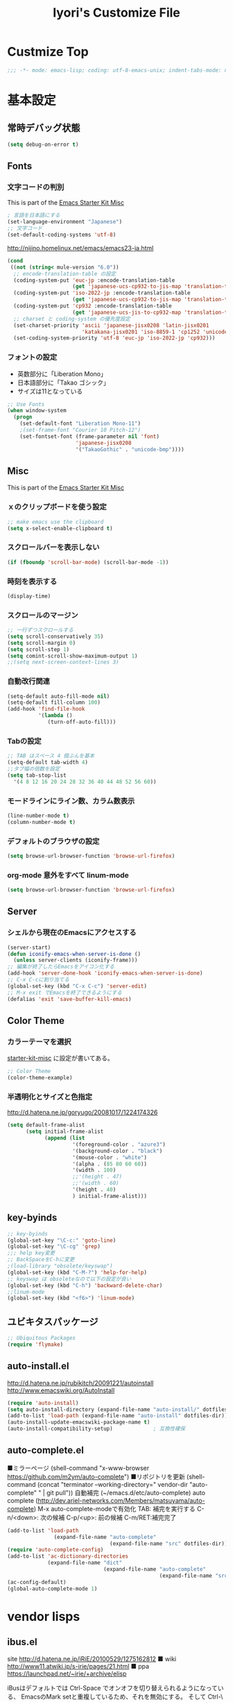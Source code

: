 #+TITLE: Iyori's Customize File
#+OPTIONS: toc:nil num:nil ^:nil

* Custmize Top
#+BEGIN_SRC  emacs-lisp
;;; -*- mode: emacs-lisp; coding: utf-8-emacs-unix; indent-tabs-mode: nil -*-
#+END_SRC

* 基本設定
** 常時デバッグ状態
#+begin_src emacs-lisp
  (setq debug-on-error t)
#+end_src

** Fonts
*** 文字コードの判別
This is part of the [[file:starter-kit-misc.org][Emacs Starter Kit Misc]]

#+begin_src emacs-lisp
  ; 言語を日本語にする
  (set-language-environment "Japanese")
  ;; 文字コード
  (set-default-coding-systems 'utf-8)
#+end_src

http://nijino.homelinux.net/emacs/emacs23-ja.html
#+begin_src emacs-lisp
  (cond
   ((not (string< mule-version "6.0"))
    ;; encode-translation-table の設定
    (coding-system-put 'euc-jp :encode-translation-table
                       (get 'japanese-ucs-cp932-to-jis-map 'translation-table))
    (coding-system-put 'iso-2022-jp :encode-translation-table
                       (get 'japanese-ucs-cp932-to-jis-map 'translation-table))
    (coding-system-put 'cp932 :encode-translation-table
                       (get 'japanese-ucs-jis-to-cp932-map 'translation-table))
    ;; charset と coding-system の優先度設定
    (set-charset-priority 'ascii 'japanese-jisx0208 'latin-jisx0201
                          'katakana-jisx0201 'iso-8859-1 'cp1252 'unicode)
    (set-coding-system-priority 'utf-8 'euc-jp 'iso-2022-jp 'cp932)))
#+end_src

*** フォントの設定
    * 英数部分に「Liberation Mono」
    * 日本語部分に「Takao ゴシック」
    * サイズは11となっている
#+begin_src emacs-lisp
  ;; Use Fonts
  (when window-system
    (progn
      (set-default-font "Liberation Mono-11")
      ;(set-frame-font "Courier 10 Pitch-12")
      (set-fontset-font (frame-parameter nil 'font)
                        'japanese-jisx0208
                        '("TakaoGothic" . "unicode-bmp"))))
#+end_src

** Misc
This is part of the [[file:starter-kit-misc.org][Emacs Starter Kit Misc]]
*** ｘのクリップボードを使う設定
#+begin_src emacs-lisp
  ;; make emacs use the clipboard
  (setq x-select-enable-clipboard t)
#+end_src

*** スクロールバーを表示しない
#+begin_src emacs-lisp
  (if (fboundp 'scroll-bar-mode) (scroll-bar-mode -1))
#+end_src

*** 時刻を表示する
#+begin_src emacs-lisp
  (display-time)
#+end_src

*** スクロールのマージン
#+begin_src emacs-lisp
  ;; 一行ずつスクロールする
  (setq scroll-conservatively 35)
  (setq scroll-margin 0)
  (setq scroll-step 1)
  (setq comint-scroll-show-maximum-output 1)
  ;;(setq next-screen-context-lines 3)
#+end_src

*** 自動改行関連
#+begin_src emacs-lisp
  (setq-default auto-fill-mode nil)
  (setq-default fill-column 100)
  (add-hook 'find-file-hook
            '(lambda ()
               (turn-off-auto-fill)))
#+end_src
*** Tabの設定
#+begin_src emacs-lisp
  ;; TAB はスペース 4 個ぶんを基本
  (setq-default tab-width 4)
  ;;タブ幅の倍数を設定
  (setq tab-stop-list
    '(4 8 12 16 20 24 28 32 36 40 44 48 52 56 60))
#+end_src

*** モードラインにライン数、カラム数表示
#+begin_src emacs-lisp
  (line-number-mode t)
  (column-number-mode t)
#+end_src

*** デフォルトのブラウザの設定
#+begin_src emacs-lisp
  (setq browse-url-browser-function 'browse-url-firefox)
#+end_src

*** org-mode 意外をすべて linum-mode
#+begin_src emacs-lisp
  (setq browse-url-browser-function 'browse-url-firefox)
#+end_src

** Server
*** シェルから現在のEmacsにアクセスする
#+begin_src emacs-lisp
  (server-start)
  (defun iconify-emacs-when-server-is-done ()
    (unless server-clients (iconify-frame)))
  ;; 編集が終了したらEmacsをアイコン化する
  (add-hook 'server-done-hook 'iconify-emacs-when-server-is-done)
  ;; C-x C-cに割り当てる
  (global-set-key (kbd "C-x C-c") 'server-edit)
  ;; M-x exit でEmacsを終了できるようにする
  (defalias 'exit 'save-buffer-kill-emacs)
#+end_src

** Color Theme
*** カラーテーマを選択
 [[file:starter-kit-miac.org][ starter-kit-misc]] に設定が書いてある。
#+begin_src emacs-lisp :tangle no
  ;; Color Theme
  (color-theme-example)
#+end_src

*** 半透明化とサイズと色指定
http://d.hatena.ne.jp/goryugo/20081017/1224174326

#+begin_src emacs-lisp
  (setq default-frame-alist
        (setq initial-frame-alist
              (append (list
                       '(foreground-color . "azure3")
                       '(background-color . "black")
                       '(mouse-color . "white")
                       '(alpha . (85 80 60 60))
                       '(width . 100)
                       ;;'(height . 47)
                       ;;'(width . 60)
                       '(height . 40)
                       ) initial-frame-alist)))
#+end_src

** key-byinds
#+begin_src emacs-lisp
  ;; key-byinds
  (global-set-key "\C-c:" 'goto-line)
  (global-set-key "\C-cg" 'grep)
  ;;; help key変更
  ;; BackSpaceをC-hに変更
  ;(load-library "obsolete/keyswap")
  (global-set-key (kbd "C-M-?") 'help-for-help)
  ;; keyswap は obsoleteなので以下の設定が良い
  (global-set-key (kbd "C-h") 'backward-delete-char)
  ;;linum-mode
  (global-set-key (kbd "<f6>") 'linum-mode)
#+end_src

** ユビキタスパッケージ
#+begin_src emacs-lisp
  ;; Ubiquitous Packages
  (require 'flymake)
#+end_src

** auto-install.el

http://d.hatena.ne.jp/rubikitch/20091221/autoinstall
http://www.emacswiki.org/AutoInstall

#+begin_src emacs-lisp
  (require 'auto-install)
  (setq auto-install-directory (expand-file-name "auto-install/" dotfiles-dir))
  (add-to-list 'load-path (expand-file-name "auto-install" dotfiles-dir))
  (auto-install-update-emacswiki-package-name t)
  (auto-install-compatibility-setup)             ; 互換性確保
#+end_src

** auto-complete.el

■ミラーページ
(shell-command "x-www-browser https://github.com/m2ym/auto-complete")
■リポジトリを更新
(shell-command (concat "terminator --working-directory=" vendor-dir "auto-complete" " | git pull"))
自動補完 (~/emacs.d/etc/auto-complete)
auto complete (http://dev.ariel-networks.com/Members/matsuyama/auto-complete)
M-x auto-complete-modeで有効化
TAB: 補完を実行する
C-n/<down>: 次の候補
C-p/<up>: 前の候補
C-m/RET:補完完了

#+begin_src emacs-lisp
  (add-to-list 'load-path
                 (expand-file-name "auto-complete"
                                   (expand-file-name "src" dotfiles-dir)))
  (require 'auto-complete-config)
  (add-to-list 'ac-dictionary-directories
               (expand-file-name "dict"
                                 (expand-file-name "auto-complete"
                                                   (expand-file-name "src" dotfiles-dir))))
  (ac-config-default)
  (global-auto-complete-mode 1)
#+end_src

* vendor lisps
** ibus.el

site
http://d.hatena.ne.jp/iRiE/20100529/1275162812
■ wiki
http://www11.atwiki.jp/s-irie/pages/21.html
■ ppa
https://launchpad.net/~irie/+archive/elisp

iBusはデフォルトでは Ctrl-Space でオンオフを切り替えられるようになっている、
EmacsのMark setと重複しているため、それを無効にする。
そして Ctrl-\ でIBusが起動するようにする。ついでにカーソルの色も変更。

#+begin_src emacs-lisp
  (require 'ibus)
  ;; Turn on ibus-mode automatically after loading .emacs
  (add-hook 'after-init-hook 'ibus-mode-on)
  ;; Use C-SPC for Set Mark command
  (ibus-define-common-key ?\C-s nil)
  ;; Use C-/ for Undo command
  (ibus-define-common-key ?\C-\/ nil)
  ;; Change cursor color depending on IBus status
  (setq ibus-cursor-color '("red" "white" "blue"))
  ;; 変換候補表示中のカーソルの位置および形状を変える
  (setq ibus-cursor-type-for-candidate 0)
  (setq ibus-put-cursor-on-candidate nil)
  ;; C-\ で半角英数モードをトグルする
  (global-set-key "\C-\\" 'ibus-toggle)
  ;; 予測候補ウィンドウの表示位置の変更
  (setq ibus-prediction-window-position t)
#+end_src

** tabbar.el
- タブ表示
  -タブ選択: マウスクリック，Ctrl-, Ctrl-.
  - 表示・非表示の変更: F4
- バッファ状態復元
   o 状態復元: Ctrl-x F
   o 状態保存: Ctrl-x S または Emacs 終了時
sites
http://d.hatena.ne.jp/alfad/20100425/1272208744
http://www.emacswiki.org/cgi-bin/wiki/TabBarMode
http://d.hatena.ne.jp/katsu_w/20080319/1205923300
http://sourceforge.net/projects/emhacks/files/


*** グループ化せずに*scratch*以外のタブを表示
#+begin_src emacs-lisp
  (when (require 'tabbar nil t)
    (setq tabbar-buffer-groups-function
          (lambda () (list "All Buffers")))
    (setq tabbar-buffer-list-function
          (lambda ()
            (remove-if
             (lambda(buffer)
               (find (aref (buffer-name buffer) 0) " *"))
             (buffer-list))))
    (tabbar-mode))
#+end_src

*** 左に表示されるボタンを無効化
#+begin_src emacs-lisp
  ;;(setq tabbar-home-button-enabled "")
  ;;(setq tabbar-scroll-left-button-enabled "")
  ;;(setq tabbar-scroll-right-button-enabled "")
  ;;(setq tabbar-scroll-left-button-disabled "")
  ;;(setq tabbar-scroll-right-button-disabled "")
#+end_src

*** 色設定
#+begin_src emacs-lisp
  (set-face-attribute
   'tabbar-default nil
   :background "grey90") ;バー自体の色
  (set-face-attribute ;非アクティブなタブ
   'tabbar-unselected nil
   :background "grey80"
   :foreground "grey40"
   :box nil)
  (set-face-attribute ;アクティブなタブ
   'tabbar-selected nil
   :background "grey50"
   :foreground "black"
   :box nil)
  (set-face-attribute
   'tabbar-button nil
   :box '(:line-width 1 :color "gray72" :style released-button))
#+end_src

*** 幅設定
#+begin_src emacs-lisp
  (set-face-attribute  'tabbar-separator nil
                       :height 0.7)
#+end_src

*** キーバインド F4 で tabbar-mode
#+begin_src emacs-lisp
(global-set-key (kbd "C-;") 'tabbar-backward)
(global-set-key (kbd "C-:") 'tabbar-forward)
(global-set-key (kbd "<f4>") 'tabbar-mode)
#+end_src

** windows.el & revive.el
*** key bind  
 C-c C-w 1	分割状態 1 へ (Q)
 C-c C-w 2	分割状態 2 へ (Q)
 C-c C-w 9	分割状態 9 へ (Q)
 C-c C-w 0	直前の分割状態へ(バッファ0と交換) (Q)
 C-c C-w SPC	分割状態1～nのうち、直前用いたものへ (Q)
 C-c C-w n	次の分割状態へ(C-c SPC)
 C-c C-w p	前の分割状態へ
 C-c C-w !	現在のウィンドウを破棄 (Q)
 C-c C-w -	ちょっと前のウィンドウ状態を復活(Q)
 C-c C-w C-w	ウィンドウ操作メニュー
 C-c C-w C-r	リジュームメニュー
 C-c C-w C-l	ローカルリジュームメニュー
 C-c C-w C-s	タスク切替え
 C-c C-w =	分割状態保存バッファ一覧表示 (Q)

デフォルトの設定ではQマークの付いているkey bindはC-wを省略できます。
http://technique.sonots.com/?UNIX%2F%E5%AD%A6%E7%94%9F%E3%83%84%E3%83%BC%E3%83%AB%2Felisp%2Fwindows.el

*** windows.el
(require 'windows)
(win:startup-with-window)
(define-key ctl-x-map "C" 'see-you-again)

*** revive.el
#+begin_src emacs-lisp
  (require 'revive)
  (autoload 'save-current-configuration "revive" "Save status" t)
  (autoload 'resume "revive" "Resume Emacs" t)
  (autoload 'wipe "revive" "Wipe emacs" t)
  (define-key ctl-x-map "F" 'resume)                        ; C-x F で復元
  (define-key ctl-x-map "K" 'wipe)                          ; C-x K で Kill
  (add-hook 'kill-emacs-hook 'save-current-configuration)   ; 終了時に状態保存
  (resume) ; 起動時に復元
#+end_src

** jaspace.el
■ タブ, 全角スペース、改行直前の半角スペースを表示する
(find-file-other-window (concat dotfiles-dir "src/jaspace.el"))

jaspace.el を使った全角空白、タブ、改行表示モード
切り替えは M-x jaspace-mode-on or -off

■ ここで配布されている
http://homepage3.nifty.com/satomii/software/elisp.ja.html
http://homepage3.nifty.com/satomii/software/jaspace.el
http://ubulog.blogspot.com/2007/09/emacs_09.html

■ 設定ファイルとか
http://openlab.dino.co.jp/2008/08/29/230500336.html

#+begin_src emacs-lisp
    (when (require 'jaspace nil t)
      (when (boundp 'jaspace-modes)
        (setq jaspace-modes (append jaspace-modes
                                    (list 'php-mode
                                          'yaml-mode
                                          'javascript-mode
                                          'ruby-mode
                                          'text-mode
                                          'fundamental-mode
                                          'python-mode))))
      (when (boundp 'jaspace-alternate-jaspace-string)
        (setq jaspace-alternate-jaspace-string "□"))
      (when (boundp 'jaspace-highlight-tabs)
        (setq jaspace-highlight-tabs ?^))
      (when (boundp 'jaspace-alternate-eol-string)
        (setq jaspace-alternate-eol-string "↓\n"))
      (add-hook 'jaspace-mode-off-hook
                (lambda()
                  (when (boundp 'show-trailing-whitespace)
                    (setq show-trailing-whitespace nil))))
      (add-hook 'jaspace-mode-hook
                (lambda()
                  (progn
                    (when (boundp 'show-trailing-whitespace)
                      (setq show-trailing-whitespace t))
                    (face-spec-set 'jaspace-highlight-jaspace-face
                                   '((((class color) (background light))
                                      (:foreground "blue"))
                                     (t (:foreground "green"))))
                    (face-spec-set 'jaspace-highlight-tab-face
                                   '((((class color) (background light))
                                      (:foreground "red"
                                       :background "unspecified"
                                       :strike-through nil
                                       :underline t))
                                     (t (:foreground "purple"
                                         :background "unspecified"
                                         :strike-through nil
                                         :underline t))))
                    (face-spec-set 'trailing-whitespace
                                   '((((class color) (background light))
                                      (:foreground "red"
                                       :background "unspecified"
                                       :strike-through nil
                                       :underline t))
                                     (t (:foreground "purple"
                                         :background "unspecified"
                                         :strike-through nil
                                         :underline t))))))))
  (add-hook 'find-file-hook 'jaspace-mode)
  (add-hook 'org-mode-hook 'jaspace-mode)
#+end_src

** redo+.el
#+begin_src emacs-lisp
  (require 'redo+)
  (global-set-key (kbd "C-_") 'redo)
  (setq undo-no-redo t)  ; 過去のundoがredoされないようにする
#+end_src

* org-mode
** 基本設定
#+begin_src emacs-lisp
  (require 'org-freemind)
#+end_src

** org-mode で speedbar を使わずに左側にアウトラインを表示する
imenu-tree.el は，tree-widget.el を使って imenu の木構造を表示する拡張です。
tree-widget.el，windata.el，tree- mode.el を前提としています。
tree-widget.el は emacs に付属しています。残りの拡張は，emacs-wikiで公開されています。

    + http://d.hatena.ne.jp/kitokitoki/20100517/p2
    + windata.el -- http://www.emacswiki.org/cgi-bin/wiki/windata.el
    + tree-mode.el -- http://www.emacswiki.org/cgi-bin/wiki/tree-mode.el
    + imenu-tree.el -- http://www.emacswiki.org/cgi-bin/wiki/imenu-tree.el

#+begin_src emacs-lisp
  ;; windata.el
  (require 'desktop)
  (add-to-list 'desktop-globals-to-save 'windata-named-winconf)
  ;; tree-mode.el
  (require 'tree-mode)
  ;; imenu-tree.el
  (require 'imenu-tree)
  (add-hook 'org-mode-hook
    (lambda()
      (require 'imenu-tree)))
  (global-set-key (kbd "M-h") 'imenu-tree)
#+end_src

* Python
This is part of the [[file:starter-kit-python.org][Emacs Starter Kit Python]]

** 基本設定
#+begin_src emacs-lisp
  (require 'pycomplete+)
  (require 'dss-codenav-helpers)
  
  (add-to-list 'auto-mode-alist '("\\.wsgi\\'" . python-mode))
  
  (add-hook 'python-mode-hook 
            '(lambda ()
               (flymake-mode t)))
#+end_src

** error_check script

    * see http://www.emacswiki.org/emacs/PythonProgrammingInEmacs#toc6 

    * site: http://bitbucket.org/tavisrudd/pylint_etc_wrapper.py/src
    * needed flymake-cursor http://paste.lisp.org/display/60617,1/raw
    * needed dss-codenav-helpers.el and dss-whitespace-and-linelen.el
       see http://bitbucket.org/tavisrudd/emacs.d/src
       * needed visible-mark from emacswiki
       * needed column-marker from emacswiki

#+begin_src emacs-lisp
  ;; this is a wrapper around pep8.py, pyflakes and pylint
  (setq pycodechecker (expand-file-name "pylint_etc_wrapper.py"
                                            (expand-file-name "src" dotfiles-dir)))
  (when (load "flymake" t)
    (load-library "flymake-cursor")
    (defun flymake-pycodecheck-init ()
      (let* ((temp-file (flymake-init-create-temp-buffer-copy
                         'flymake-create-temp-inplace))
             (local-file (file-relative-name
                          temp-file
                          (file-name-directory buffer-file-name))))
        (list pycodechecker (list local-file))))
    (add-to-list 'flymake-allowed-file-name-masks
                 '("\\.py\\'" flymake-pycodecheck-init)))
  
  (defun dss/pylint-msgid-at-point ()
    (interactive)
    (let (msgid
          (line-no (line-number-at-pos)))
      (dolist (elem flymake-err-info msgid)
        (if (eq (car elem) line-no)
              (let ((err (car (second elem))))
                (setq msgid (second (split-string (flymake-ler-text err)))))))))
  
  (defun dss/pylint-silence (msgid)
    "Add a special pylint comment to silence a particular warning."
    (interactive (list (read-from-minibuffer "msgid: " (dss/pylint-msgid-at-point))))
    (save-excursion
      (comment-dwim nil)
      (if (looking-at "pylint:")
          (progn (end-of-line)
                 (insert ","))
          (insert "pylint: disable-msg="))
      (insert msgid)))
  
  
  (defun dss/py-insert-docstring ()
    (interactive)
    (if (not (save-excursion
               (forward-line 1)
               (back-to-indentation)
               (looking-at "[\"']")))
        (save-excursion
          (end-of-line)
          (open-line 1)
          (forward-line 1)
          (py-indent-line)
          (insert "\"\"\"\n")
          (py-indent-line)
          (insert "\"\"\"")))
    (progn
      (forward-line 1)
      (end-of-line)))
  
  (defun dss/py-insert-triple-quote ()
    (interactive)
    (insert "\"\"\"")
    (save-excursion (insert " \"\"\"")))
  
  (defun dss/py-fix-indent (top bottom)
    (interactive "r")
    (apply-macro-to-region-lines top bottom (kbd "TAB")))
  
  (defun dss/py-fix-last-utterance ()
    "Downcase the previous word and remove any leading whitespace.
  This is useful with Dragon NaturallySpeaking."
    (interactive)
    (save-excursion
      (backward-word)
      (set-mark (point))
      (call-interactively 'py-forward-into-nomenclature)
      (call-interactively 'downcase-region)
      (setq mark-active nil)
      (backward-word)
      (delete-horizontal-space t)))
  
  (defun dss/py-dot-dictate (words)
    (interactive "s")
    (progn
      (if (looking-at-p "\\.")
          (forward-char))
      (delete-horizontal-space t)
      (if (save-excursion
            (backward-char)
            (not (looking-at-p "\\.")))
          (insert "."))
      (insert (mapconcat 'identity (split-string words) "_"))
      (dss/py-fix-last-utterance)
      (delete-horizontal-space t)))
  
  (defun dss/py-decorate-function (&optional decorator-name)
    (interactive)
    (beginning-of-line-text)
    (if (not (or (looking-at "def\\|class")
                 (looking-at "@")))
        (progn
          (py-beginning-of-def-or-class)
          (beginning-of-line-text)))
    (if (not (save-excursion
               (forward-line -1)
               (beginning-of-line-text)
               (looking-at-p "@")))
        (progn
          ;;  make room for it:
          (while (not (save-excursion
                        (forward-line -1)
                        (beginning-of-line-text)
                        (looking-at-p "$")))
            (save-excursion
              (forward-line -1)
              (end-of-line)
              (open-line 1)))
          (insert "@")
          (open-line 1)
          (if decorator-name
              (insert decorator-name))
          (save-excursion
            (forward-line 1)
            (py-indent-line)))))
  
  (defun dss/py-make-classmethod ()
    (interactive)
    (dss/py-decorate-function "classmethod"))
  
  (defun dss/py-comment-line-p ()
    "Return non-nil iff current line has only a comment.
  This is python-comment-line-p from Dave Love's python.el"
    (save-excursion
      (end-of-line)
      (when (eq 'comment (syntax-ppss-context (syntax-ppss)))
        (back-to-indentation)
        (looking-at (rx (or (syntax comment-start) line-end))))))
  
#+end_src

** インデントをTABで制御
#+begin_src emacs-lisp
  (defun dss/py-fix-indent (top bottom)
    (interactive "r")
    (apply-macro-to-region-lines top bottom (kbd "TAB")))
#+end_src

** Django-mode
;;;;;;;;;;;;;;;;;;;;;;;;;;;;;;;;;;;;;;;;;;;;;;;;;;;;;;;;;;;;;;;;;;;;;;
;; Django-mode
;; @see http://code.djangoproject.com/wiki/Emacs#Improvedversion
;;;;;;;;;;;;;;;;;;;;;;;;;;;;;;;;;;;;;;;;;;;;;;;;;;;;;;;;;;;;;;;;;;;;;;
(add-to-list 'load-path "~/.emacs.d/vendor/django-mode")
(require 'django-html-mode)
(require 'django-mode)
(yas/load-directory "~/.emacs.d/vendor/django-mode/snippets")

* C/C++
** 基本設定

    * c-eldoc form emacswiki

#+begin_src emacs-lisp
  (require 'c-eldoc)
  ;; c-eldocの設定
  (add-hook 'c-mode-hook
            '(lambda ()
               (flymake-mode t)
               (c-turn-on-eldoc-mode)))
  
  (add-hook 'c++-mode-hook
            '(lambda ()
               (flymake-mode t)
               (c-turn-on-eldoc-mode)))
  
  (setq auto-mode-alist
        ;;; 拡張子とモードの対応
        (append
         '(("\\.c$" . c-mode))
         '(("\\.h$" . c-mode))
         '(("\\.cpp$" . c++-mode))
         auto-mode-alist))
#+end_src

** Style
    * see http://www.emacswiki.org/emacs/IndentingC

#+begin_src emacs-lisp
  (setq-default c-indent-tabs-mode t     ; Pressing TAB should cause indentation
                c-indent-level 4         ; A TAB is equivilent to four spaces
                c-argdecl-indent 0       ; Do not indent argument decl's extra
                c-tab-always-indent t
                backward-delete-function nil) ; DO NOT expand tabs when deleting
  (c-add-style "my-c-style" '((c-continued-statement-offset 4))) ; If a statement continues on the next line, indent the continuation by 4
  (defun my-c-mode-hook ()
    (c-set-style "my-c-style")
    (c-set-offset 'substatement-open '0) ; brackets should be at same indentation level as the statements they open
    (c-set-offset 'inline-open '+)
    (c-set-offset 'block-open '+)
    (c-set-offset 'brace-list-open '+)   ; all "opens" should be indented by the c-indent-level
    (c-set-offset 'case-label '+))       ; indent case labels by c-indent-level, too
  (add-hook 'c-mode-hook 'my-c-mode-hook)
  (add-hook 'c++-mode-hook 'my-c-mode-hook)
  
  (defun my-c-common-hook ()
    (progn
      (c-add-style "mine" '("java"
                            (c-basic-offset . 4)
                            (c-hanging-braces-alist
                             ((substatement-open)
                              (block-close . c-snug-do-while)
                              (extern-lang-open after)
                              (inexpr-class-open after)
                              (inexpr-class-close before)))
                            (c-offsets-alist
                             (substatement-open . 0))
                            ))
      ;(set-variable c-default-style “mine”)
      (c-set-style "mine")
      ))
  
  (c-add-style "microsoft"
               '("stroustrup"
                 (c-offsets-alist
                  (innamespace . -)
                  (inline-open . 0)
                  (inher-cont . c-lineup-multi-inher)
                  (arglist-cont-nonempty . +)
                  (template-args-cont . +))))
  
  (c-add-style "openbsd"
               '("bsd"
                 (indent-tabs-mode . t)
                 (defun-block-intro . 8)
                 (statement-block-intro . 8)
                 (statement-case-intro . 8)
                 (substatement-open . 4)
                 (substatement . 8)
                 (arglist-cont-nonempty . 4)
                 (inclass . 8)
                 (knr-argdecl-intro . 8)))
#+end_src

** Msic
***  C-c c で compile コマンドを呼び出す
#+begin_src emacs-lisp
  (define-key mode-specific-map "c" 'compile)
#+end_src

** flymake エラーチェック
*** Makefileが無ければ、直接 gcc で文法チェック
をしMakefileがあればcheck-syntaxターゲットルールを使う
see @ http://moimoitei.blogspot.com/2010/05/flymake-in-emacs.html
#+begin_src emacs-lisp
  (defun flymake-simple-generic-init (cmd &optional opts)
    (let* ((temp-file  (flymake-init-create-temp-buffer-copy
                        'flymake-create-temp-inplace))
           (local-file (file-relative-name
                        temp-file
                        (file-name-directory buffer-file-name))))
      (list cmd (append opts (list local-file)))))
#+end_src

*** Makefile が無くてもC/C++のチェック
#+begin_src emacs-lisp
  (defun flymake-simple-make-or-generic-init (cmd &optional opts)
    (if (file-exists-p "Makefile")
        (flymake-simple-make-init)
      (flymake-simple-generic-init cmd opts)))
#+end_src

*** flymakeの設定
     * see  http://d.hatena.ne.jp/suztomo/20080905/1220633281

#+begin_src emacs-lisp
(defun flymake-c-init ()
  (flymake-simple-make-or-generic-init
   "gcc" '("-Wall" "-Wextra" "-pedantic" "-fsyntax-only")))

(defun flymake-cc-init ()
  (flymake-simple-make-or-generic-init
   "g++" '("-Wall" "-Wextra" "-pedantic" "-fsyntax-only")))

(push '("\\.[cC]\\'" flymake-c-init) flymake-allowed-file-name-masks)
(push '("\\.\\(?:cc\|cpp\|CC\|CPP\\)\\'" flymake-cc-init) flymake-allowed-file-name-masks)

;; Minibuf に出力
(defun my-flymake-display-err-minibuf-for-current-line ()
  "Displays the error/warning for the current line in the minibuffer"
  (interactive)
  (let* ((line-no            (flymake-current-line-no))
         (line-err-info-list (nth 0 (flymake-find-err-info flymake-err-info line-no)))
         (count              (length line-err-info-list)))
    (while (> count 0)
      (when line-err-info-list
        (let* ((text       (flymake-ler-text (nth (1- count) line-err-info-list)))
               (line       (flymake-ler-line (nth (1- count) line-err-info-list))))
          (message "[%s] %s" line text)))
      (setq count (1- count)))))
#+end_src

*** flymakeのエラー行表示色

#+begin_src emacs-lisp :tangle no
;;(set-face-background 'flymake-errline "red3")
;;(set-face-background 'flymake-warnline "orange3")
#+end_src

*** flymake を使えない場合をチェック
 http://moimoitei.blogspot.com/2010/05/flymake-in-emacs.html

#+begin_src emacs-lisp
(defadvice flymake-can-syntax-check-file
  (after my-flymake-can-syntax-check-file activate)
  (cond
   ((not ad-return-value))
   ;; tramp 経由であれば、無効
   ((and (fboundp 'tramp-list-remote-buffers)
         (memq (current-buffer) (tramp-list-remote-buffers)))
    (setq ad-return-value nil))
   ;; 書き込み不可ならば、flymakeは無効
   ((not (file-writable-p buffer-file-name))
    (setq ad-return-value nil))
   ;; flymake で使われるコマンドが無ければ無効
   ((let ((cmd (nth 0 (prog1
                          (funcall (flymake-get-init-function buffer-file-name))
                        (funcall (flymake-get-cleanup-function buffer-file-name))))))
      (and cmd (not (executable-find cmd))))
    (setq ad-return-value nil))
   ))
#+end_src
